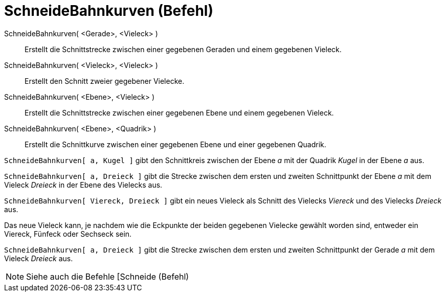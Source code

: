 = SchneideBahnkurven (Befehl)
:page-en: commands/IntersectPath
ifdef::env-github[:imagesdir: /de/modules/ROOT/assets/images]

SchneideBahnkurven( <Gerade>, <Vieleck> )::
  Erstellt die Schnittstrecke zwischen einer gegebenen Geraden und einem gegebenen Vieleck.
SchneideBahnkurven( <Vieleck>, <Vieleck> )::
  Erstellt den Schnitt zweier gegebener Vielecke.
SchneideBahnkurven( <Ebene>, <Vieleck> )::
  Erstellt die Schnittstrecke zwischen einer gegebenen Ebene und einem gegebenen Vieleck.
SchneideBahnkurven( <Ebene>, <Quadrik> )::
  Erstellt die Schnittkurve zwischen einer gegebenen Ebene und einer gegebenen Quadrik.

[EXAMPLE]
====

`++SchneideBahnkurven[ a, Kugel ]++` gibt den Schnittkreis zwischen der Ebene _a_ mit der Quadrik _Kugel_ in der Ebene
_a_ aus.

====

[EXAMPLE]
====

`++SchneideBahnkurven[ a, Dreieck ]++` gibt die Strecke zwischen dem ersten und zweiten Schnittpunkt der Ebene _a_ mit
dem Vieleck _Dreieck_ in der Ebene des Vielecks aus.

====

[EXAMPLE]
====

`++SchneideBahnkurven[ Viereck, Dreieck ]++` gibt ein neues Vieleck als Schnitt des Vielecks _Viereck_ und des Vielecks
_Dreieck_ aus.

[NOTE]
====

Das neue Vieleck kann, je nachdem wie die Eckpunkte der beiden gegebenen Vielecke gewählt worden sind, entweder ein
Viereck, Fünfeck oder Sechseck sein.

====

====

[EXAMPLE]
====

`++SchneideBahnkurven[ a, Dreieck ]++` gibt die Strecke zwischen dem ersten und zweiten Schnittpunkt der Gerade _a_ mit
dem Vieleck _Dreieck_ aus.

====

[NOTE]
====

Siehe auch die Befehle [Schneide (Befehl)

====
